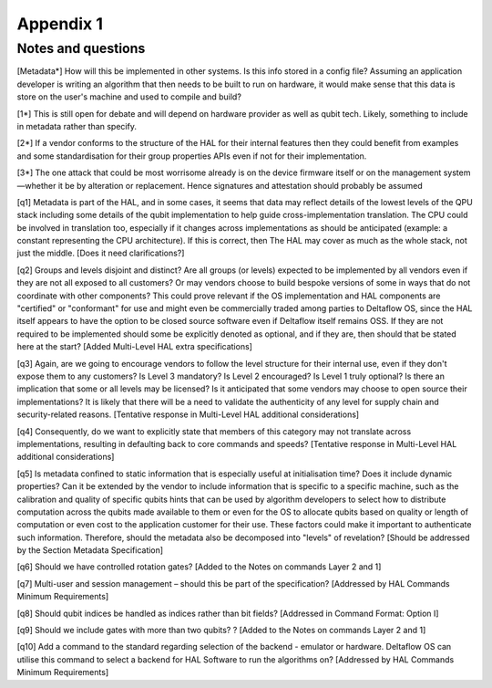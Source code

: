 Appendix 1
==========

Notes and questions 
-------------------

[Metadata*]	How will this be implemented in other systems. Is this info stored in a config file? Assuming an application developer is writing an algorithm that then needs to be built to run on hardware, it would make sense that this data is store on the user's machine and used to compile and build?

[1*]	This is still open for debate and will depend on hardware provider as well as qubit tech. Likely, something to include in metadata rather than specify.

[2*]	If a vendor conforms to the structure of the HAL for their internal features then they could benefit from examples and some standardisation for their group properties APIs even if not for their implementation.

[3*]	The one attack that could be most worrisome already is on the device firmware itself or on the management system—whether it be by alteration or replacement. Hence signatures and attestation should probably be assumed

[q1]	Metadata is part of the HAL, and in some cases, it seems that data may reflect details of the lowest levels of the QPU stack including some details of the qubit implementation to help guide cross-implementation translation. The CPU could be involved in translation too, especially if it changes across implementations as should be anticipated (example: a constant representing the CPU architecture). If this is correct, then The HAL may cover as much as the whole stack, not just the middle. [Does it need clarifications?]

[q2]	Groups and levels disjoint and distinct? Are all groups (or levels) expected to be implemented by all vendors even if they are not all exposed to all customers? Or may vendors choose to build bespoke versions of some in ways that do not coordinate with other components? This could prove relevant if the OS implementation and HAL components are "certified" or "conformant" for use and might even be commercially traded among parties to Deltaflow OS, since the HAL itself appears to have the option to be closed source software even if Deltaflow itself remains OSS. If they are not required to be implemented should some be explicitly denoted as optional, and if they are, then should that be stated here at the start? [Added Multi-Level HAL extra specifications]

[q3]	Again, are we going to encourage vendors to follow the level structure for their internal use, even if they don't expose them to any customers? Is Level 3 mandatory? Is Level 2 encouraged? Is Level 1 truly optional? Is there an implication that some or all levels may be licensed? Is it anticipated that some vendors may choose to open source their implementations? It is likely that there will be a need to validate the authenticity of any level for supply chain and security-related reasons. [Tentative response in Multi-Level HAL additional considerations] 

[q4]	Consequently, do we want to explicitly state that members of this category may not translate across implementations, resulting in defaulting back to core commands and speeds? [Tentative response in Multi-Level HAL additional considerations] 


[q5]	Is metadata confined to static information that is especially useful at initialisation time? Does it include dynamic properties? Can it be extended by the vendor to include information that is specific to a specific machine, such as the calibration and quality of specific qubits hints that can be used by algorithm developers to select how to distribute computation across the qubits made available to them or even for the OS to allocate qubits based on quality or length of computation or even cost to the application customer for their use. These factors could make it important to authenticate such information. Therefore, should the metadata also be decomposed into "levels" of revelation? [Should be addressed by the Section Metadata Specification]

[q6]	Should we have controlled rotation gates? [Added to the Notes on commands Layer 2 and 1]

[q7]	Multi-user and session management – should this be part of the specification? [Addressed by HAL Commands Minimum Requirements]

[q8]	Should qubit indices be handled as indices rather than bit fields? [Addressed in Command Format: Option I]

[q9]	Should we include gates with more than two qubits? ? [Added to the Notes on commands Layer 2 and 1]

[q10]	Add a command to the standard regarding selection of the backend - emulator or hardware. Deltaflow OS can utilise this command to select a backend for HAL Software to run the algorithms on? [Addressed by HAL Commands Minimum Requirements]
